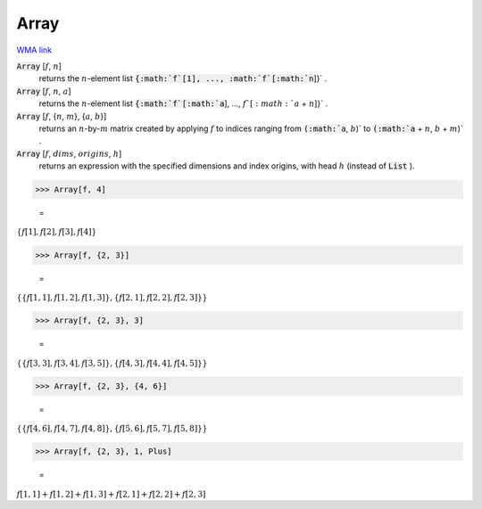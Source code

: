 Array
=====

`WMA link <https://reference.wolfram.com/language/ref/Array.html>`_


:code:`Array` [:math:`f`, :math:`n`]
    returns the :math:`n`-element list :code:`{:math:`f`[1], ..., :math:`f`[:math:`n`]}` .

:code:`Array` [:math:`f`, :math:`n`, :math:`a`]
    returns the :math:`n`-element list :code:`{:math:`f`[:math:`a`], ..., :math:`f`[:math:`a` + :math:`n`]}` .

:code:`Array` [:math:`f`, {:math:`n`, :math:`m`}, {:math:`a`, :math:`b`}]
    returns an :math:`n`-by-:math:`m` matrix created by applying :math:`f` to indices           ranging from :code:`(:math:`a`, :math:`b`)`  to :code:`(:math:`a` + :math:`n`, :math:`b` + :math:`m`)` .

:code:`Array` [:math:`f`, :math:`dims`, :math:`origins`, :math:`h`]
    returns an expression with the specified dimensions and index origins,           with head :math:`h` (instead of :code:`List` ).





>>> Array[f, 4]

    =
:math:`\left\{f\left[1\right],f\left[2\right],f\left[3\right],f\left[4\right]\right\}`


>>> Array[f, {2, 3}]

    =
:math:`\left\{\left\{f\left[1,1\right],f\left[1,2\right],f\left[1,3\right]\right\},\left\{f\left[2,1\right],f\left[2,2\right],f\left[2,3\right]\right\}\right\}`


>>> Array[f, {2, 3}, 3]

    =
:math:`\left\{\left\{f\left[3,3\right],f\left[3,4\right],f\left[3,5\right]\right\},\left\{f\left[4,3\right],f\left[4,4\right],f\left[4,5\right]\right\}\right\}`


>>> Array[f, {2, 3}, {4, 6}]

    =
:math:`\left\{\left\{f\left[4,6\right],f\left[4,7\right],f\left[4,8\right]\right\},\left\{f\left[5,6\right],f\left[5,7\right],f\left[5,8\right]\right\}\right\}`


>>> Array[f, {2, 3}, 1, Plus]

    =
:math:`f\left[1,1\right]+f\left[1,2\right]+f\left[1,3\right]+f\left[2,1\right]+f\left[2,2\right]+f\left[2,3\right]`


